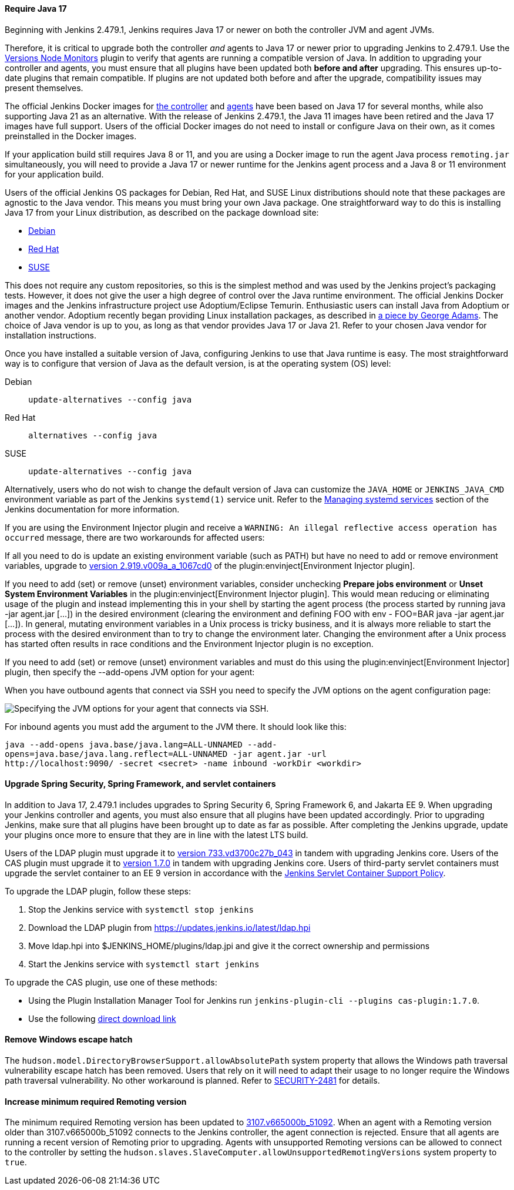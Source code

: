 ==== Require Java 17

Beginning with Jenkins 2.479.1, Jenkins requires Java 17 or newer on both the controller JVM and agent JVMs.

Therefore, it is critical to upgrade both the controller _and_ agents to Java 17 or newer prior to upgrading Jenkins to 2.479.1.
Use the link:https://plugins.jenkins.io/versioncolumn/[Versions Node Monitors] plugin to verify that agents are running a compatible version of Java.
In addition to upgrading your controller and agents, you must ensure that all plugins have been updated both *before and after* upgrading.
This ensures up-to-date plugins that remain compatible.
If plugins are not updated both before and after the upgrade, compatibility issues may present themselves.

The official Jenkins Docker images for link:https://hub.docker.com/r/jenkins/jenkins/[the controller] and link:https://hub.docker.com/r/jenkins/inbound-agent/[agents] have been based on Java 17 for several months, while also supporting Java 21 as an alternative.
With the release of Jenkins 2.479.1, the Java 11 images have been retired and the Java 17 images have full support.
Users of the official Docker images do not need to install or configure Java on their own, as it comes preinstalled in the Docker images.

If your application build still requires Java 8 or 11, and you are using a Docker image to run the agent Java process `remoting.jar` simultaneously, you will need to provide a Java 17 or newer runtime for the Jenkins agent process and a Java 8 or 11 environment for your application build.

Users of the official Jenkins OS packages for Debian, Red Hat, and SUSE Linux distributions should note that these packages are agnostic to the Java vendor.
This means you must bring your own Java package.
One straightforward way to do this is installing Java 17 from your Linux distribution, as described on the package download site:

* link:https://pkg.jenkins.io/debian-stable/[Debian]
* link:https://pkg.jenkins.io/redhat-stable/[Red Hat]
* link:https://pkg.jenkins.io/opensuse-stable/[SUSE]

This does not require any custom repositories, so this is the simplest method and was used by the Jenkins project's packaging tests.
However, it does not give the user a high degree of control over the Java runtime environment.
The official Jenkins Docker images and the Jenkins infrastructure project use Adoptium/Eclipse Temurin.
Enthusiastic users can install Java from Adoptium or another vendor.
Adoptium recently began providing Linux installation packages, as described in link:https://blog.adoptium.net/2021/12/eclipse-temurin-linux-installers-available/[a piece by George Adams].
The choice of Java vendor is up to you, as long as that vendor provides Java 17 or Java 21.
Refer to your chosen Java vendor for installation instructions.

Once you have installed a suitable version of Java, configuring Jenkins to use that Java runtime is easy.
The most straightforward way is to configure that version of Java as the default version, is at the operating system (OS) level:

Debian:: `update-alternatives --config java`
Red Hat:: `alternatives --config java`
SUSE:: `update-alternatives --config java`

Alternatively, users who do not wish to change the default version of Java can customize the `JAVA_HOME` or `JENKINS_JAVA_CMD` environment variable as part of the Jenkins `systemd(1)` service unit.
Refer to the link:/doc/book/system-administration/systemd-services/[Managing systemd services] section of the Jenkins documentation for more information.

If you are using the Environment Injector plugin and receive a `WARNING: An illegal reflective access operation has occurred` message, there are two workarounds for affected users:

If all you need to do is update an existing environment variable (such as PATH) but have no need to add or remove environment variables, upgrade to link:https://github.com/jenkinsci/envinject-plugin/releases/tag/2.919.v009a_a_1067cd0[version 2.919.v009a_a_1067cd0] of the plugin:envinject[Environment Injector plugin].

If you need to add (set) or remove (unset) environment variables, consider unchecking *Prepare jobs environment* or *Unset System Environment Variables* in the plugin:envinject[Environment Injector plugin].
This would mean reducing or eliminating usage of the plugin and instead implementing this in your shell by starting the agent process (the process started by running java -jar agent.jar […]) in the desired environment (clearing the environment and defining FOO with env - FOO=BAR java -jar agent.jar […]).
In general, mutating environment variables in a Unix process is tricky business, and it is always more reliable to start the process with the desired environment than to try to change the environment later.
Changing the environment after a Unix process has started often results in race conditions and the Environment Injector plugin is no exception.

If you need to add (set) or remove (unset) environment variables and must do this using the plugin:envinject[Environment Injector] plugin, then specify the --add-opens JVM option for your agent:

When you have outbound agents that connect via SSH you need to specify the JVM options on the agent configuration page:

image::/images/post-images/2024/10/jvm-options-ssh.png[Specifying the JVM options for your agent that connects via SSH.]

For inbound agents you must add the argument to the JVM there.
It should look like this:
[source,bash]
----
java --add-opens java.base/java.lang=ALL-UNNAMED --add-
opens=java.base/java.lang.reflect=ALL-UNNAMED -jar agent.jar -url
http://localhost:9090/ -secret <secret> -name inbound -workDir <workdir>
----

==== Upgrade Spring Security, Spring Framework, and servlet containers

In addition to Java 17, 2.479.1 includes upgrades to Spring Security 6, Spring Framework 6, and Jakarta EE 9.
When upgrading your Jenkins controller and agents, you must also ensure that all plugins have been updated accordingly.
Prior to upgrading Jenkins, make sure that all plugins have been brought up to date as far as possible.
After completing the Jenkins upgrade, update your plugins once more to ensure that they are in line with the latest LTS build.

Users of the LDAP plugin must upgrade it to link:https://plugins.jenkins.io/ldap/releases/#version_733.vd3700c27b_043[version 733.vd3700c27b_043] in tandem with upgrading Jenkins core.
Users of the CAS plugin must upgrade it to link:https://plugins.jenkins.io/cas-plugin/releases/#version_1.7.0[version 1.7.0] in tandem with upgrading Jenkins core.
Users of third-party servlet containers must upgrade the servlet container to an EE 9 version in accordance with the link:https://www.jenkins.io/doc/book/platform-information/support-policy-servlet-containers/[Jenkins Servlet Container Support Policy].

To upgrade the LDAP plugin, follow these steps:

. Stop the Jenkins service with `systemctl stop jenkins`
. Download the LDAP plugin from link:https://updates.jenkins.io/latest/ldap.hpi[]
. Move ldap.hpi into $JENKINS_HOME/plugins/ldap.jpi and give it the correct ownership and permissions
. Start the Jenkins service with `systemctl start jenkins`

To upgrade the CAS plugin, use one of these methods:

* Using the Plugin Installation Manager Tool for Jenkins run `jenkins-plugin-cli --plugins cas-plugin:1.7.0`.
* Use the following link:https://updates.jenkins.io/download/plugins/cas-plugin/1.7.0/cas-plugin.hpi[direct download link]

// Intentionally not describing servlet container upgrade. Is that okay?

==== Remove Windows escape hatch

The `hudson.model.DirectoryBrowserSupport.allowAbsolutePath` system property that allows the Windows path traversal vulnerability escape hatch has been removed.
Users that rely on it will need to adapt their usage to no longer require the Windows path traversal vulnerability.
No other workaround is planned.
Refer to link:https://www.jenkins.io/security/advisory/2021-10-06/#SECURITY-2481[SECURITY-2481] for details.

==== Increase minimum required Remoting version

The minimum required Remoting version has been updated to link:https://github.com/jenkinsci/remoting/releases/tag/3107.v665000b_51092[3107.v665000b_51092].
When an agent with a Remoting version older than 3107.v665000b_51092 connects to the Jenkins controller, the agent connection is rejected.
Ensure that all agents are running a recent version of Remoting prior to upgrading.
Agents with unsupported Remoting versions can be allowed to connect to the controller by setting the `hudson.slaves.SlaveComputer.allowUnsupportedRemotingVersions` system property to `true`.